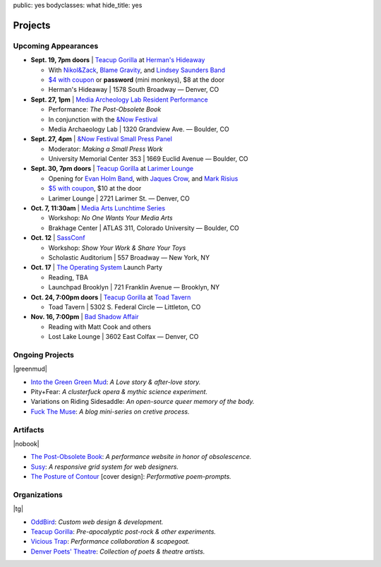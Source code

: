 public: yes
bodyclasses: what
hide_title: yes


Projects
========

Upcoming Appearances
--------------------

- **Sept. 19, 7pm doors** |
  `Teacup Gorilla`_ at `Herman's Hideaway`_

  - With `Nikol&Zack`_, `Blame Gravity`_, and `Lindsey Saunders Band`_
  - `$4 with coupon`_ or **password** (mini monkeys), $8 at the door
  - Herman's Hideaway | 1578 South Broadway — Denver, CO

- **Sept. 27, 1pm** |
  `Media Archeology Lab Resident Performance`_

  - Performance: *The Post-Obsolete Book*
  - In conjunction with the `&Now Festival`_
  - Media Archaeology Lab | 1320 Grandview Ave. — Boulder, CO

- **Sept. 27, 4pm** |
  `&Now Festival Small Press Panel`_

  - Moderator: *Making a Small Press Work*
  - University Memorial Center 353 | 1669 Euclid Avenue — Boulder, CO

- **Sept. 30, 7pm doors** |
  `Teacup Gorilla`_ at `Larimer Lounge`_

  - Opening for `Evan Holm Band`_, with `Jaques Crow`_, and `Mark Risius`_
  - `$5 with coupon`_, $10 at the door
  - Larimer Lounge | 2721 Larimer St. — Denver, CO

- **Oct. 7, 11:30am** |
  `Media Arts Lunchtime Series`_

  - Workshop: *No One Wants Your Media Arts*
  - Brakhage Center | ATLAS 311, Colorado University — Boulder, CO

- **Oct. 12** |
  `SassConf`_

  - Workshop: *Show Your Work & Share Your Toys*
  - Scholastic Auditorium | 557 Broadway — New York, NY

- **Oct. 17** |
  `The Operating System`_ Launch Party

  - Reading, TBA
  - Launchpad Brooklyn | 721 Franklin Avenue — Brooklyn, NY

- **Oct. 24, 7:00pm doors** |
  `Teacup Gorilla`_ at `Toad Tavern`_

  -  Toad Tavern | 5302 S. Federal Circle — Littleton, CO

- **Nov. 16, 7:00pm** |
  `Bad Shadow Affair`_

  - Reading with Matt Cook and others
  - Lost Lake Lounge | 3602 East Colfax — Denver, CO


.. _Nikol&Zack: http://www.ourstage.com/epk/nikolzack
.. _Blame Gravity: http://www.blamegravity.com/
.. _Lindsey Saunders Band: http://lindseysaundersmusic.com/
.. _Herman's Hideaway: http://www.hermanshideaway.com/event/367897-teacup-gorilla-denver/
.. _$4 with coupon: http://teacupgorilla.com/static/pictures/shows/Hermans-9-19-tix.jpg
.. _Media Archeology Lab Resident Performance: http://mediaarchaeologylab.com/eric-meyer/
.. _&Now Festival: http://sched.co/10Y0fIS
.. _&Now Festival Small Press Panel: http://sched.co/ZgeE3D
.. _Larimer Lounge: http://www.larimerlounge.com/event_details.cfm?blogid=1278
.. _Evan Holm Band: https://www.facebook.com/EvanHolmDenver
.. _Jaques Crow: https://www.facebook.com/JaquesCrow
.. _Mark Risius: https://www.facebook.com/pages/Mark-Risius-Music/209451469137272
.. _$5 with coupon: http://teacupgorilla.com/static/pictures/shows/Larimer-9-30-tix.jpg
.. _Media Arts Lunchtime Series: http://brakhagecenter.com/?cat=32
.. _SassConf: http://sassconf.com/
.. _The Operating System: http://exitstrata.com/
.. _Toad Tavern: http://www.toadtavern.com
.. _Bad Shadow Affair: http://badshadowaffair.blogspot.com/

Ongoing Projects
----------------

|greenmud|

- `Into the Green Green Mud`_:
  *A Love story & after-love story.*
- Pity+Fear:
  *A clusterfuck opera & mythic science experiment.*
- Variations on Riding Sidesaddle:
  *An open-source queer memory of the body.*
- `Fuck The Muse`_:
  *A blog mini-series on cretive process.*

.. _Into the Green Green Mud: http://greengreenmud.com/
.. _Fuck The Muse: /2012/10/16/muse-intro/

.. |greenmud| raw:: html

  <figure>
    <a href="http://greengreenmud.com">
      <img src="/static/pictures/what/greenmud.png" />
    </a>
  </figure>

Artifacts
---------

|nobook|

- `The Post-Obsolete Book`_:
  *A performance website in honor of obsolescence.*
- `Susy`_:
  *A responsive grid system for web designers.*
- `The Posture of Contour`_ [cover design]:
  *Performative poem-prompts.*

.. _The Post-Obsolete Book: /post-obsolete/
.. _Susy: http://susy.oddbird.net/
.. _The Posture of Contour: http://www.springgunpress.com/posture

.. |nobook| raw:: html

  <figure>
    <a href="/post-obsolete/">
      <img src="/static/pictures/what/nobook.jpg" />
    </a>
  </figure>

Organizations
-------------

|tg|

- `OddBird`_:
  *Custom web design & development.*

- `Teacup Gorilla`_:
  *Pre-apocalyptic post-rock & other experiments.*

- `Vicious Trap`_:
  *Performance collaboration & scapegoat.*

- `Denver Poets' Theatre`_:
  *Collection of poets & theatre artists.*

.. _OddBird: http://oddbird.net/
.. _Teacup Gorilla: http://teacupgorilla.com/
.. _Vicious Trap: http://vicioustrap.com/
.. _Denver Poets' Theatre: http://www.denverpoetstheatre.com/

.. |tg| raw:: html

  <figure>
    <a href="http://teacupgorilla.com">
      <img src="/static/pictures/what/tg.jpg" />
    </a>
  </figure>
